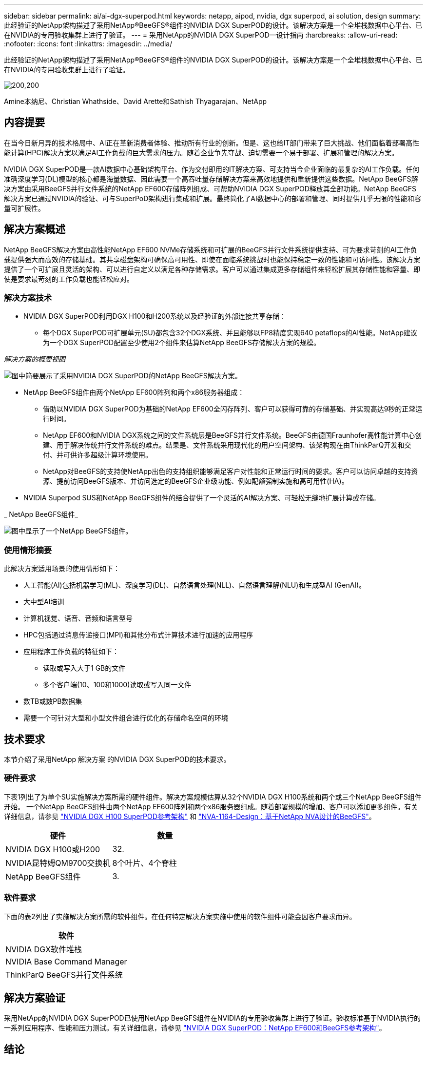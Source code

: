 ---
sidebar: sidebar 
permalink: ai/ai-dgx-superpod.html 
keywords: netapp, aipod, nvidia, dgx superpod, ai solution, design 
summary: 此经验证的NetApp架构描述了采用NetApp®BeeGFS®组件的NVIDIA DGX SuperPOD的设计。该解决方案是一个全堆栈数据中心平台、已在NVIDIA的专用验收集群上进行了验证。 
---
= 采用NetApp的NVIDIA DGX SuperPOD—设计指南
:hardbreaks:
:allow-uri-read: 
:nofooter: 
:icons: font
:linkattrs: 
:imagesdir: ../media/


[role="lead"]
此经验证的NetApp架构描述了采用NetApp®BeeGFS®组件的NVIDIA DGX SuperPOD的设计。该解决方案是一个全堆栈数据中心平台、已在NVIDIA的专用验收集群上进行了验证。

image:NVIDIAlogo.png["200,200"]

Amine本纳尼、Christian Whathside、David Arette和Sathish Thyagarajan、NetApp



== 内容提要

在当今日新月异的技术格局中、AI正在革新消费者体验、推动所有行业的创新。但是、这也给IT部门带来了巨大挑战、他们面临着部署高性能计算(HPC)解决方案以满足AI工作负载的巨大需求的压力。随着企业争先夺战、迫切需要一个易于部署、扩展和管理的解决方案。

NVIDIA DGX SuperPOD是一款AI数据中心基础架构平台、作为交付即用的IT解决方案、可支持当今企业面临的最复杂的AI工作负载。任何准确深度学习(DL)模型的核心都是海量数据、因此需要一个高吞吐量存储解决方案来高效地提供和重新提供这些数据。NetApp BeeGFS解决方案由采用BeeGFS并行文件系统的NetApp EF600存储阵列组成、可帮助NVIDIA DGX SuperPOD释放其全部功能。NetApp BeeGFS解决方案已通过NVIDIA的验证、可与SuperPoD架构进行集成和扩展。最终简化了AI数据中心的部署和管理、同时提供几乎无限的性能和容量可扩展性。



== 解决方案概述

NetApp BeeGFS解决方案由高性能NetApp EF600 NVMe存储系统和可扩展的BeeGFS并行文件系统提供支持、可为要求苛刻的AI工作负载提供强大而高效的存储基础。其共享磁盘架构可确保高可用性、即使在面临系统挑战时也能保持稳定一致的性能和可访问性。该解决方案提供了一个可扩展且灵活的架构、可以进行自定义以满足各种存储需求。客户可以通过集成更多存储组件来轻松扩展其存储性能和容量、即使是要求最苛刻的工作负载也能轻松应对。



=== 解决方案技术

* NVIDIA DGX SuperPOD利用DGX H100和H200系统以及经验证的外部连接共享存储：
+
** 每个DGX SuperPOD可扩展单元(SU)都包含32个DGX系统、并且能够以FP8精度实现640 petaflops的AI性能。NetApp建议为一个DGX SuperPOD配置至少使用2个组件来估算NetApp BeeGFS存储解决方案的规模。




_解决方案的概要视图_

image:EF_SuperPOD_HighLevel.png["图中简要展示了采用NVIDIA DGX SuperPOD的NetApp BeeGFS解决方案。"]

* NetApp BeeGFS组件由两个NetApp EF600阵列和两个x86服务器组成：
+
** 借助以NVIDIA DGX SuperPOD为基础的NetApp EF600全闪存阵列、客户可以获得可靠的存储基础、并实现高达9秒的正常运行时间。
** NetApp EF600和NVIDIA DGX系统之间的文件系统层是BeeGFS并行文件系统。BeeGFS由德国Fraunhofer高性能计算中心创建、用于解决传统并行文件系统的难点。结果是、文件系统采用现代化的用户空间架构、该架构现在由ThinkParQ开发和交付、并可供许多超级计算环境使用。
** NetApp对BeeGFS的支持使NetApp出色的支持组织能够满足客户对性能和正常运行时间的要求。客户可以访问卓越的支持资源、提前访问BeeGFS版本、并访问选定的BeeGFS企业级功能、例如配额强制实施和高可用性(HA)。


* NVIDIA Superpod SUS和NetApp BeeGFS组件的结合提供了一个灵活的AI解决方案、可轻松无缝地扩展计算或存储。


_ NetApp BeeGFS组件_

image:EF_SuperPOD_buildingblock.png["图中显示了一个NetApp BeeGFS组件。"]



=== 使用情形摘要

此解决方案适用场景的使用情形如下：

* 人工智能(AI)包括机器学习(ML)、深度学习(DL)、自然语言处理(NLL)、自然语言理解(NLU)和生成型AI (GenAI)。
* 大中型AI培训
* 计算机视觉、语音、音频和语言型号
* HPC包括通过消息传递接口(MPI)和其他分布式计算技术进行加速的应用程序
* 应用程序工作负载的特征如下：
+
** 读取或写入大于1 GB的文件
** 多个客户端(10、100和1000)读取或写入同一文件


* 数TB或数PB数据集
* 需要一个可针对大型和小型文件组合进行优化的存储命名空间的环境




== 技术要求

本节介绍了采用NetApp 解决方案 的NVIDIA DGX SuperPOD的技术要求。



=== 硬件要求

下表1列出了为单个SU实施解决方案所需的硬件组件。解决方案规模估算从32个NVIDIA DGX H100系统和两个或三个NetApp BeeGFS组件开始。
一个NetApp BeeGFS组件由两个NetApp EF600阵列和两个x86服务器组成。随着部署规模的增加、客户可以添加更多组件。有关详细信息，请参见 https://docs.nvidia.com/dgx-superpod/reference-architecture-scalable-infrastructure-h100/latest/dgx-superpod-components.html["NVIDIA DGX H100 SuperPOD参考架构"^] 和 https://fieldportal.netapp.com/content/1792438["NVA-1164-Design：基于NetApp NVA设计的BeeGFS"^]。

|===
| 硬件 | 数量 


| NVIDIA DGX H100或H200 | 32. 


| NVIDIA昆特姆QM9700交换机 | 8个叶片、4个脊柱 


| NetApp BeeGFS组件 | 3. 
|===


=== 软件要求

下面的表2列出了实施解决方案所需的软件组件。在任何特定解决方案实施中使用的软件组件可能会因客户要求而异。

|===
| 软件 


| NVIDIA DGX软件堆栈 


| NVIDIA Base Command Manager 


| ThinkParQ BeeGFS并行文件系统 
|===


== 解决方案验证

采用NetApp的NVIDIA DGX SuperPOD已使用NetApp BeeGFS组件在NVIDIA的专用验收集群上进行了验证。验收标准基于NVIDIA执行的一系列应用程序、性能和压力测试。有关详细信息，请参见 https://nvidia-gpugenius.highspot.com/viewer/62915e2ef093f1a97b2d1fe6?iid=62913b14052a903cff46d054&source=email.62915e2ef093f1a97b2d1fe7.4["NVIDIA DGX SuperPOD：NetApp EF600和BeeGFS参考架构"^]。



== 结论

NetApp和NVIDIA在向市场提供AI解决方案产品组合方面有着悠久的合作历史。采用NetApp EF600全闪存阵列的NVIDIA DGX SuperPOD是一款经验证的解决方案、客户可以放心地进行部署。这种完全集成的统包架构消除了部署风险、让任何人都走上了赢得AI领先地位的道路。



== 从何处查找追加信息

要了解有关本文档中所述信息的更多信息，请查看以下文档和 / 或网站：

* link:https://docs.nvidia.com/dgx-superpod/reference-architecture-scalable-infrastructure-h100/latest/index.html#["NVIDIA DGX SuperPOD参考架构"]
* link:https://docs.nvidia.com/nvidia-dgx-superpod-data-center-design-dgx-h100.pdf["《NVIDIA DGX SuperPOD数据中心设计参考指南》"]
* link:https://nvidiagpugenius.highspot.com/viewer/62915e2ef093f1a97b2d1fe6?iid=62913b14052a903cff46d054&source=email.62915e2ef093f1a97b2d1fe7.4["NVIDIA DGX SuperPOD：NetApp EF600和BeeGFS"]


